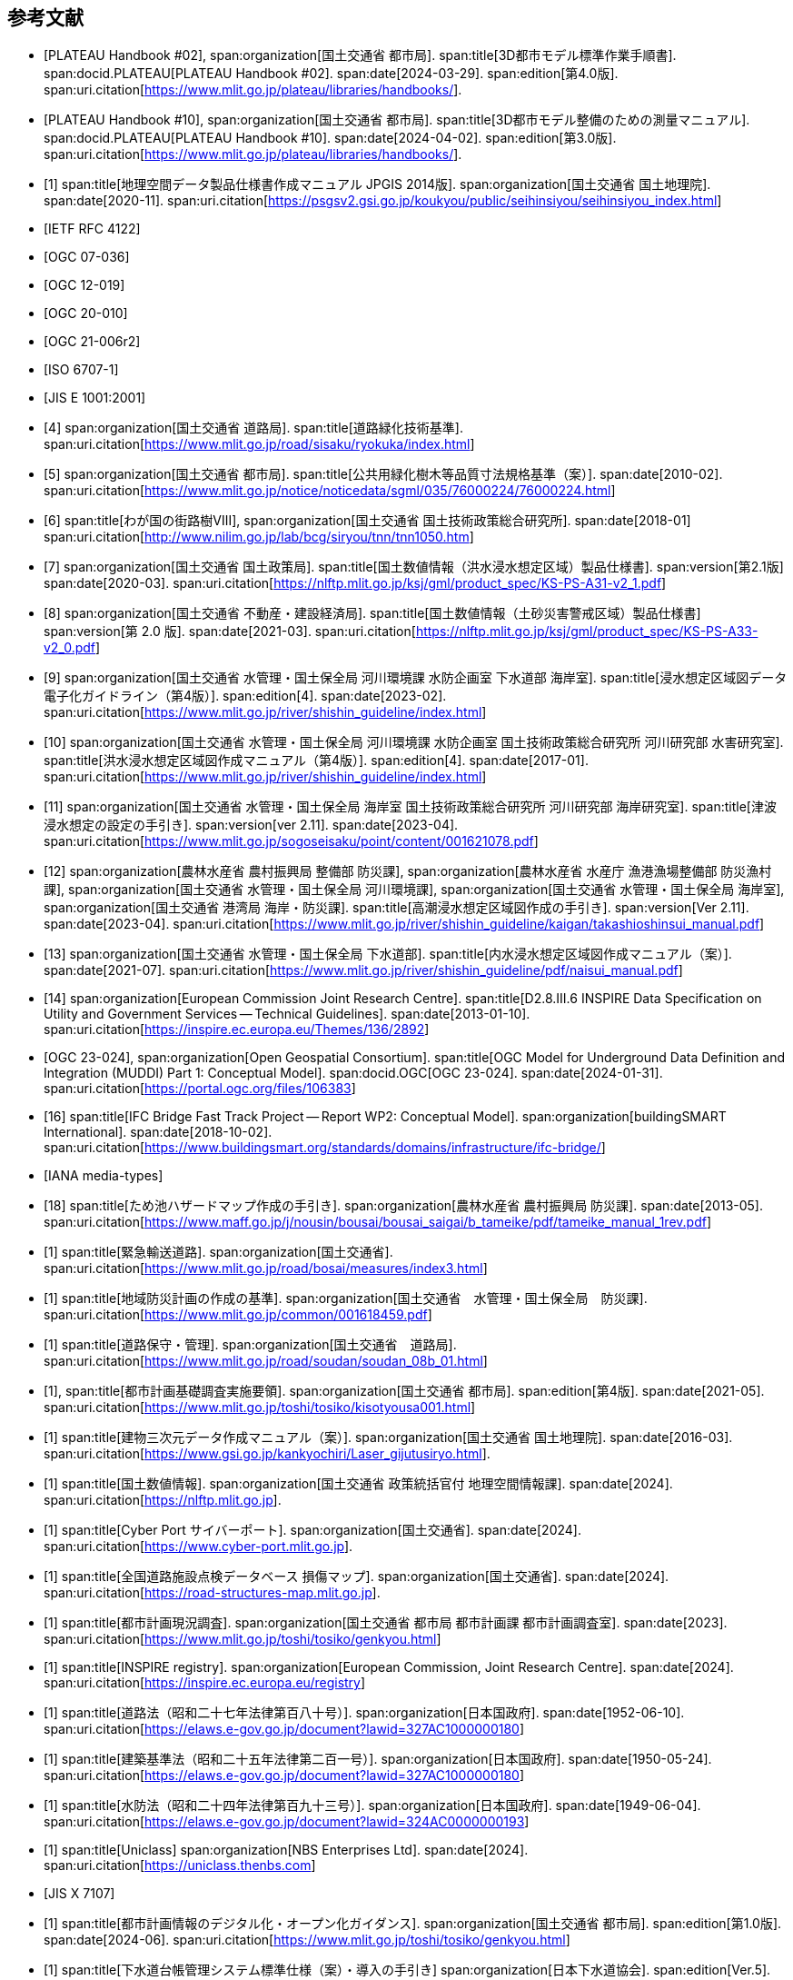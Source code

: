 [[toc0_03]]
[bibliography]
== 参考文献

* [[[plateau_002,PLATEAU Handbook #02]]],
span:organization[国土交通省 都市局].
span:title[3D都市モデル標準作業手順書].
span:docid.PLATEAU[PLATEAU Handbook #02].
span:date[2024-03-29].
span:edition[第4.0版].
span:uri.citation[https://www.mlit.go.jp/plateau/libraries/handbooks/].

* [[[plateau_010,PLATEAU Handbook #10]]],
span:organization[国土交通省 都市局].
span:title[3D都市モデル整備のための測量マニュアル].
span:docid.PLATEAU[PLATEAU Handbook #10].
span:date[2024-04-02].
span:edition[第3.0版].
span:uri.citation[https://www.mlit.go.jp/plateau/libraries/handbooks/].

* [[[gsi_geospatial_dps_manual,1]]]
span:title[地理空間データ製品仕様書作成マニュアル JPGIS 2014版].
span:organization[国土交通省 国土地理院].
span:date[2020-11].
span:uri.citation[https://psgsv2.gsi.go.jp/koukyou/public/seihinsiyou/seihinsiyou_index.html]

* [[[rfc_4122,IETF RFC 4122]]]

* [[[gml_311,OGC 07-036]]]

* [[[citygml_20,OGC 12-019]]]

* [[[citygml_30,OGC 20-010]]]

* [[[citygml_30_encoding,OGC 21-006r2]]]

* [[[iso_6707-1,ISO 6707-1]]]

* [[[jis_e_1001,JIS E 1001:2001]]]

* [[[mlit_green_roads,4]]]
span:organization[国土交通省 道路局].
span:title[道路緑化技術基準].
span:uri.citation[https://www.mlit.go.jp/road/sisaku/ryokuka/index.html]

* [[[mlit_greenery_std,5]]]
span:organization[国土交通省 都市局].
span:title[公共用緑化樹木等品質寸法規格基準（案）].
span:date[2010-02].
span:uri.citation[https://www.mlit.go.jp/notice/noticedata/sgml/035/76000224/76000224.html]

* [[[nilim_street_trees,6]]]
span:title[わが国の街路樹Ⅷ],
span:organization[国土交通省 国土技術政策総合研究所].
span:date[2018-01]
span:uri.citation[http://www.nilim.go.jp/lab/bcg/siryou/tnn/tnn1050.htm]

* [[[mlit_ks_ps_a31,7]]]
span:organization[国土交通省 国土政策局].
span:title[国土数値情報（洪水浸水想定区域）製品仕様書].
span:version[第2.1版]
span:date[2020-03].
span:uri.citation[https://nlftp.mlit.go.jp/ksj/gml/product_spec/KS-PS-A31-v2_1.pdf]

* [[[mlit_ks_ps_a33,8]]]
span:organization[国土交通省 不動産・建設経済局].
span:title[国土数値情報（土砂災害警戒区域）製品仕様書]
span:version[第 2.0 版].
span:date[2021-03].
span:uri.citation[https://nlftp.mlit.go.jp/ksj/gml/product_spec/KS-PS-A33-v2_0.pdf]

* [[[mlit_flooding_guidelines,9]]]
span:organization[国土交通省 水管理・国土保全局 河川環境課 水防企画室 下水道部 海岸室].
span:title[浸水想定区域図データ電子化ガイドライン（第4版）].
span:edition[4].
span:date[2023-02].
span:uri.citation[https://www.mlit.go.jp/river/shishin_guideline/index.html]

* [[[mlit_deluge_guidelines,10]]]
span:organization[国土交通省 水管理・国土保全局 河川環境課 水防企画室 国土技術政策総合研究所 河川研究部 水害研究室].
span:title[洪水浸水想定区域図作成マニュアル（第4版）].
span:edition[4].
span:date[2017-01].
span:uri.citation[https://www.mlit.go.jp/river/shishin_guideline/index.html]

* [[[mlit_tsunami_guidelines,11]]]
span:organization[国土交通省 水管理・国土保全局 海岸室 国土技術政策総合研究所 河川研究部 海岸研究室].
span:title[津波浸水想定の設定の手引き].
span:version[ver 2.11].
span:date[2023-04].
span:uri.citation[https://www.mlit.go.jp/sogoseisaku/point/content/001621078.pdf]

* [[[mlit_tide_guidelines,12]]]
span:organization[農林水産省 農村振興局 整備部 防災課],
span:organization[農林水産省 水産庁 漁港漁場整備部 防災漁村課],
span:organization[国土交通省 水管理・国土保全局 河川環境課],
span:organization[国土交通省 水管理・国土保全局 海岸室],
span:organization[国土交通省 港湾局 海岸・防災課].
span:title[高潮浸水想定区域図作成の手引き].
span:version[Ver 2.11].
span:date[2023-04].
span:uri.citation[https://www.mlit.go.jp/river/shishin_guideline/kaigan/takashioshinsui_manual.pdf]

* [[[mlit_int_flood_guidelines,13]]]
span:organization[国土交通省 水管理・国土保全局 下水道部].
span:title[内水浸水想定区域図作成マニュアル（案）].
span:date[2021-07].
span:uri.citation[https://www.mlit.go.jp/river/shishin_guideline/pdf/naisui_manual.pdf]

* [[[inspire_data_spec,14]]]
span:organization[European Commission Joint Research Centre].
span:title[D2.8.III.6 INSPIRE Data Specification on Utility and Government Services -- Technical Guidelines].
span:date[2013-01-10].
span:uri.citation[https://inspire.ec.europa.eu/Themes/136/2892]

* [[[ogc_23-024,OGC 23-024]]],
span:organization[Open Geospatial Consortium].
span:title[OGC Model for Underground Data Definition and Integration (MUDDI) Part 1: Conceptual Model].
span:docid.OGC[OGC 23-024].
span:date[2024-01-31].
span:uri.citation[https://portal.ogc.org/files/106383]

* [[[ifc_bridge_wp2,16]]]
span:title[IFC Bridge Fast Track Project -- Report WP2: Conceptual Model].
span:organization[buildingSMART International].
span:date[2018-10-02].
span:uri.citation[https://www.buildingsmart.org/standards/domains/infrastructure/ifc-bridge/]

* [[[iana_media_types,IANA media-types]]]

* [[[maff_reservoir_hazard_maps,18]]]
span:title[ため池ハザードマップ作成の手引き].
span:organization[農林水産省 農村振興局 防災課].
span:date[2013-05].
span:uri.citation[https://www.maff.go.jp/j/nousin/bousai/bousai_saigai/b_tameike/pdf/tameike_manual_1rev.pdf]

* [[[mlit_emergency_roads,1]]]
span:title[緊急輸送道路].
span:organization[国土交通省].
span:uri.citation[https://www.mlit.go.jp/road/bosai/measures/index3.html]

* [[[mlit_local_disaster,1]]]
span:title[地域防災計画の作成の基準].
span:organization[国土交通省　水管理・国土保全局　防災課].
span:uri.citation[https://www.mlit.go.jp/common/001618459.pdf]

* [[[mlit_road_upkeep,1]]]
span:title[道路保守・管理].
span:organization[国土交通省　道路局].
span:uri.citation[https://www.mlit.go.jp/road/soudan/soudan_08b_01.html]

* [[[mlit_foundation_reqs,1]]],
span:title[都市計画基礎調査実施要領].
span:organization[国土交通省 都市局].
span:edition[第4版].
span:date[2021-05].
span:uri.citation[https://www.mlit.go.jp/toshi/tosiko/kisotyousa001.html]

* [[[gsi_building_data_manual,1]]]
span:title[建物三次元データ作成マニュアル（案）].
span:organization[国土交通省 国土地理院].
span:date[2016-03].
span:uri.citation[https://www.gsi.go.jp/kankyochiri/Laser_gijutusiryo.html].

* [[[nlftp,1]]]
span:title[国土数値情報].
span:organization[国土交通省 政策統括官付 地理空間情報課].
span:date[2024].
span:uri.citation[https://nlftp.mlit.go.jp].

* [[[mlit_cyberport,1]]]
span:title[Cyber Port サイバーポート].
span:organization[国土交通省].
span:date[2024].
span:uri.citation[https://www.cyber-port.mlit.go.jp].

* [[[mlit_road_damage_map,1]]]
span:title[全国道路施設点検データベース 損傷マップ].
span:organization[国土交通省].
span:date[2024].
span:uri.citation[https://road-structures-map.mlit.go.jp].

* [[[mlit_city_plan_investigation,1]]]
span:title[都市計画現況調査].
span:organization[国土交通省 都市局 都市計画課 都市計画調査室].
span:date[2023].
span:uri.citation[https://www.mlit.go.jp/toshi/tosiko/genkyou.html]

* [[[inspire_registry,1]]]
span:title[INSPIRE registry].
span:organization[European Commission, Joint Research Centre].
span:date[2024].
span:uri.citation[https://inspire.ec.europa.eu/registry]

* [[[jp_road_law,1]]]
span:title[道路法（昭和二十七年法律第百八十号）].
span:organization[日本国政府].
span:date[1952-06-10].
span:uri.citation[https://elaws.e-gov.go.jp/document?lawid=327AC1000000180]

* [[[jp_building_law,1]]]
span:title[建築基準法（昭和二十五年法律第二百一号）].
span:organization[日本国政府].
span:date[1950-05-24].
span:uri.citation[https://elaws.e-gov.go.jp/document?lawid=327AC1000000180]

* [[[jp_water_prevention_law,1]]]
span:title[水防法（昭和二十四年法律第百九十三号）].
span:organization[日本国政府].
span:date[1949-06-04].
span:uri.citation[https://elaws.e-gov.go.jp/document?lawid=324AC0000000193]

* [[[uniclass,1]]]
span:title[Uniclass]
span:organization[NBS Enterprises Ltd].
span:date[2024].
span:uri.citation[https://uniclass.thenbs.com]

* [[[jis_x_7107,JIS X 7107]]]

* [[[mlit_urban_digitization,1]]]
span:title[都市計画情報のデジタル化・オープン化ガイダンス].
span:organization[国土交通省 都市局].
span:edition[第1.0版].
span:date[2024-06].
span:uri.citation[https://www.mlit.go.jp/toshi/tosiko/genkyou.html]

* [[[jswa_sewage_system,1]]]
span:title[下水道台帳管理システム標準仕様（案）・導入の手引き]
span:organization[日本下水道協会].
span:edition[Ver.5].
span:date[2021-09].
span:uri.citation[https://www.jswa.jp/publication/list/]

* [[[stat_regional_mesh,1]]]
span:title[地域メッシュ統計について].
span:organization[総務省　統計局].
span:date[2024-03-14].
span:uri.citation[https://www.stat.go.jp/data/mesh/m_tuite.html]

* [[[cbr_road_build_manual,1]]]
span:title[道路施設台帳作成マニュアル].
span:organization[国土交通省 中部地方整備局].
span:date[2009-03].
span:edition[第1.3版].
span:uri.citation[https://www.cbr.mlit.go.jp/architecture/kensetsugijutsu/download/index.htm]

* [[[real_estate_id_guidelines,1]]]
span:title[不動産 ID ルールガイドライン].
span:organization[国土交通省 不動産・建設経済局].
span:date[2022-03-31]
span:uri.citation[https://www.mlit.go.jp/tochi_fudousan_kensetsugyo/content/001594268.pdf]
